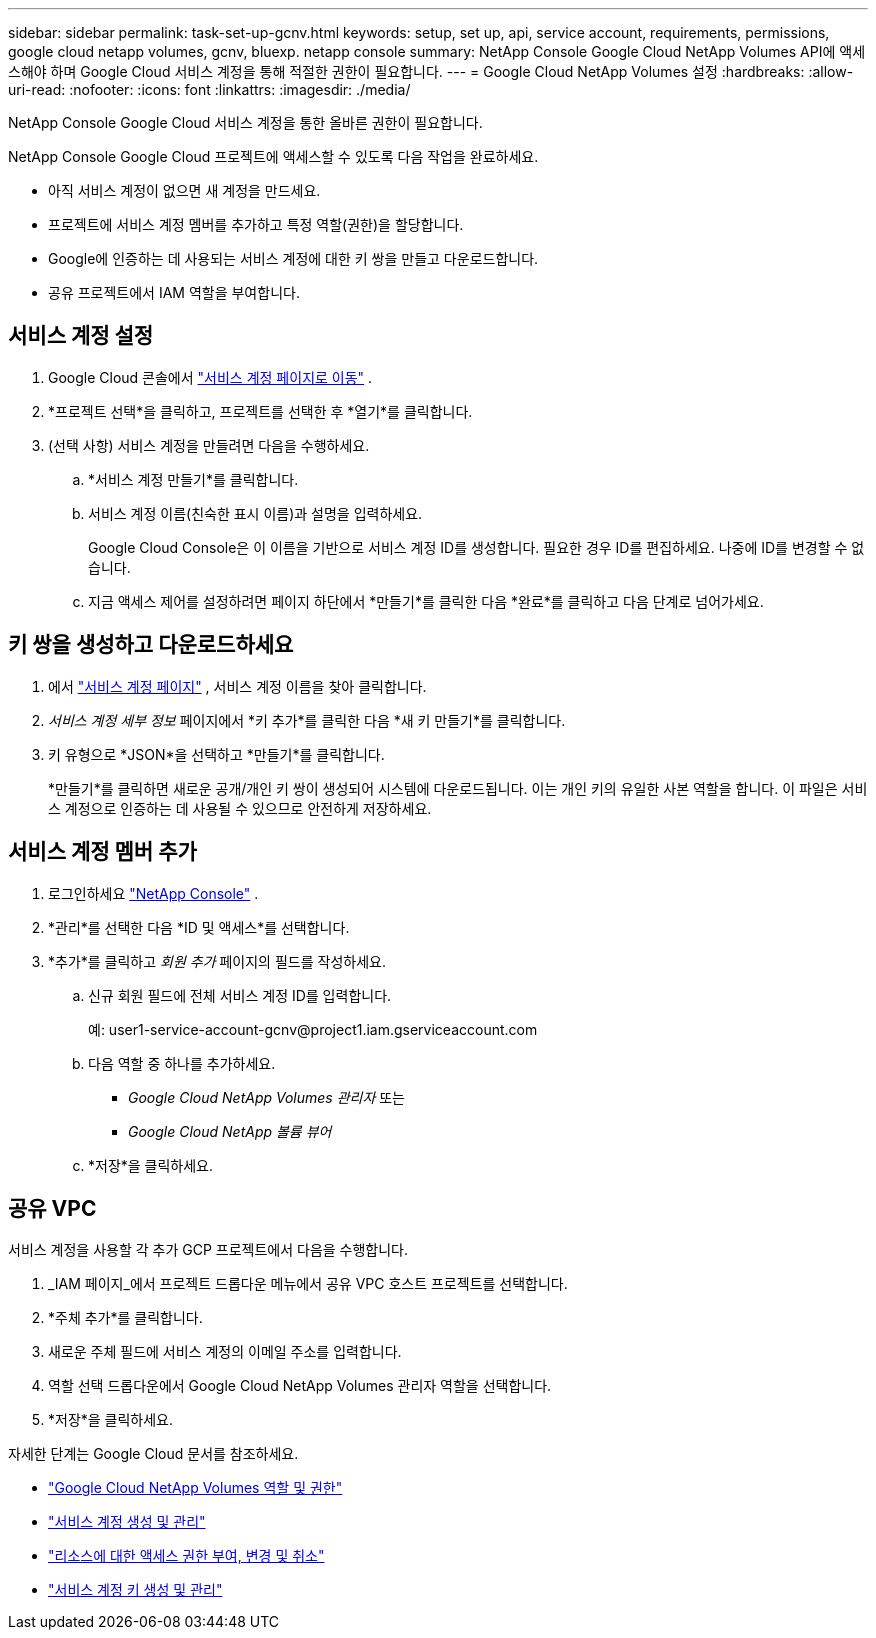 ---
sidebar: sidebar 
permalink: task-set-up-gcnv.html 
keywords: setup, set up, api, service account, requirements, permissions, google cloud netapp volumes, gcnv, bluexp. netapp console 
summary: NetApp Console Google Cloud NetApp Volumes API에 액세스해야 하며 Google Cloud 서비스 계정을 통해 적절한 권한이 필요합니다. 
---
= Google Cloud NetApp Volumes 설정
:hardbreaks:
:allow-uri-read: 
:nofooter: 
:icons: font
:linkattrs: 
:imagesdir: ./media/


[role="lead"]
NetApp Console Google Cloud 서비스 계정을 통한 올바른 권한이 필요합니다.

NetApp Console Google Cloud 프로젝트에 액세스할 수 있도록 다음 작업을 완료하세요.

* 아직 서비스 계정이 없으면 새 계정을 만드세요.
* 프로젝트에 서비스 계정 멤버를 추가하고 특정 역할(권한)을 할당합니다.
* Google에 인증하는 데 사용되는 서비스 계정에 대한 키 쌍을 만들고 다운로드합니다.
* 공유 프로젝트에서 IAM 역할을 부여합니다.




== 서비스 계정 설정

. Google Cloud 콘솔에서 https://console.cloud.google.com/iam-admin/serviceaccounts["서비스 계정 페이지로 이동"^] .
. *프로젝트 선택*을 클릭하고, 프로젝트를 선택한 후 *열기*를 클릭합니다.
. (선택 사항) 서비스 계정을 만들려면 다음을 수행하세요.
+
.. *서비스 계정 만들기*를 클릭합니다.
.. 서비스 계정 이름(친숙한 표시 이름)과 설명을 입력하세요.
+
Google Cloud Console은 이 이름을 기반으로 서비스 계정 ID를 생성합니다.  필요한 경우 ID를 편집하세요. 나중에 ID를 변경할 수 없습니다.

.. 지금 액세스 제어를 설정하려면 페이지 하단에서 *만들기*를 클릭한 다음 *완료*를 클릭하고 다음 단계로 넘어가세요.






== 키 쌍을 생성하고 다운로드하세요

. 에서 https://console.cloud.google.com/iam-admin/serviceaccounts["서비스 계정 페이지"^] , 서비스 계정 이름을 찾아 클릭합니다.
. _서비스 계정 세부 정보_ 페이지에서 *키 추가*를 클릭한 다음 *새 키 만들기*를 클릭합니다.
. 키 유형으로 *JSON*을 선택하고 *만들기*를 클릭합니다.
+
*만들기*를 클릭하면 새로운 공개/개인 키 쌍이 생성되어 시스템에 다운로드됩니다.  이는 개인 키의 유일한 사본 역할을 합니다.  이 파일은 서비스 계정으로 인증하는 데 사용될 수 있으므로 안전하게 저장하세요.





== 서비스 계정 멤버 추가

. 로그인하세요 https://docs.netapp.com/us-en/console-setup-admin/task-logging-in.html["NetApp Console"] .
. *관리*를 선택한 다음 *ID 및 액세스*를 선택합니다.
. *추가*를 클릭하고 _회원 추가_ 페이지의 필드를 작성하세요.
+
.. 신규 회원 필드에 전체 서비스 계정 ID를 입력합니다.
+
예: \user1-service-account-gcnv@project1.iam.gserviceaccount.com

.. 다음 역할 중 하나를 추가하세요.
+
*** _Google Cloud NetApp Volumes 관리자_ 또는
*** _Google Cloud NetApp 볼륨 뷰어_


.. *저장*을 클릭하세요.






== 공유 VPC

서비스 계정을 사용할 각 추가 GCP 프로젝트에서 다음을 수행합니다.

. _IAM 페이지_에서 프로젝트 드롭다운 메뉴에서 공유 VPC 호스트 프로젝트를 선택합니다.
. *주체 추가*를 클릭합니다.
. 새로운 주체 필드에 서비스 계정의 이메일 주소를 입력합니다.
. 역할 선택 드롭다운에서 Google Cloud NetApp Volumes 관리자 역할을 선택합니다.
. *저장*을 클릭하세요.


자세한 단계는 Google Cloud 문서를 참조하세요.

* link:https://cloud.google.com/iam/docs/roles-permissions/netapp["Google Cloud NetApp Volumes 역할 및 권한"^]
* link:https://cloud.google.com/iam/docs/creating-managing-service-accounts["서비스 계정 생성 및 관리"^]
* link:https://cloud.google.com/iam/docs/granting-changing-revoking-access["리소스에 대한 액세스 권한 부여, 변경 및 취소"^]
* link:https://cloud.google.com/iam/docs/creating-managing-service-account-keys["서비스 계정 키 생성 및 관리"^]

